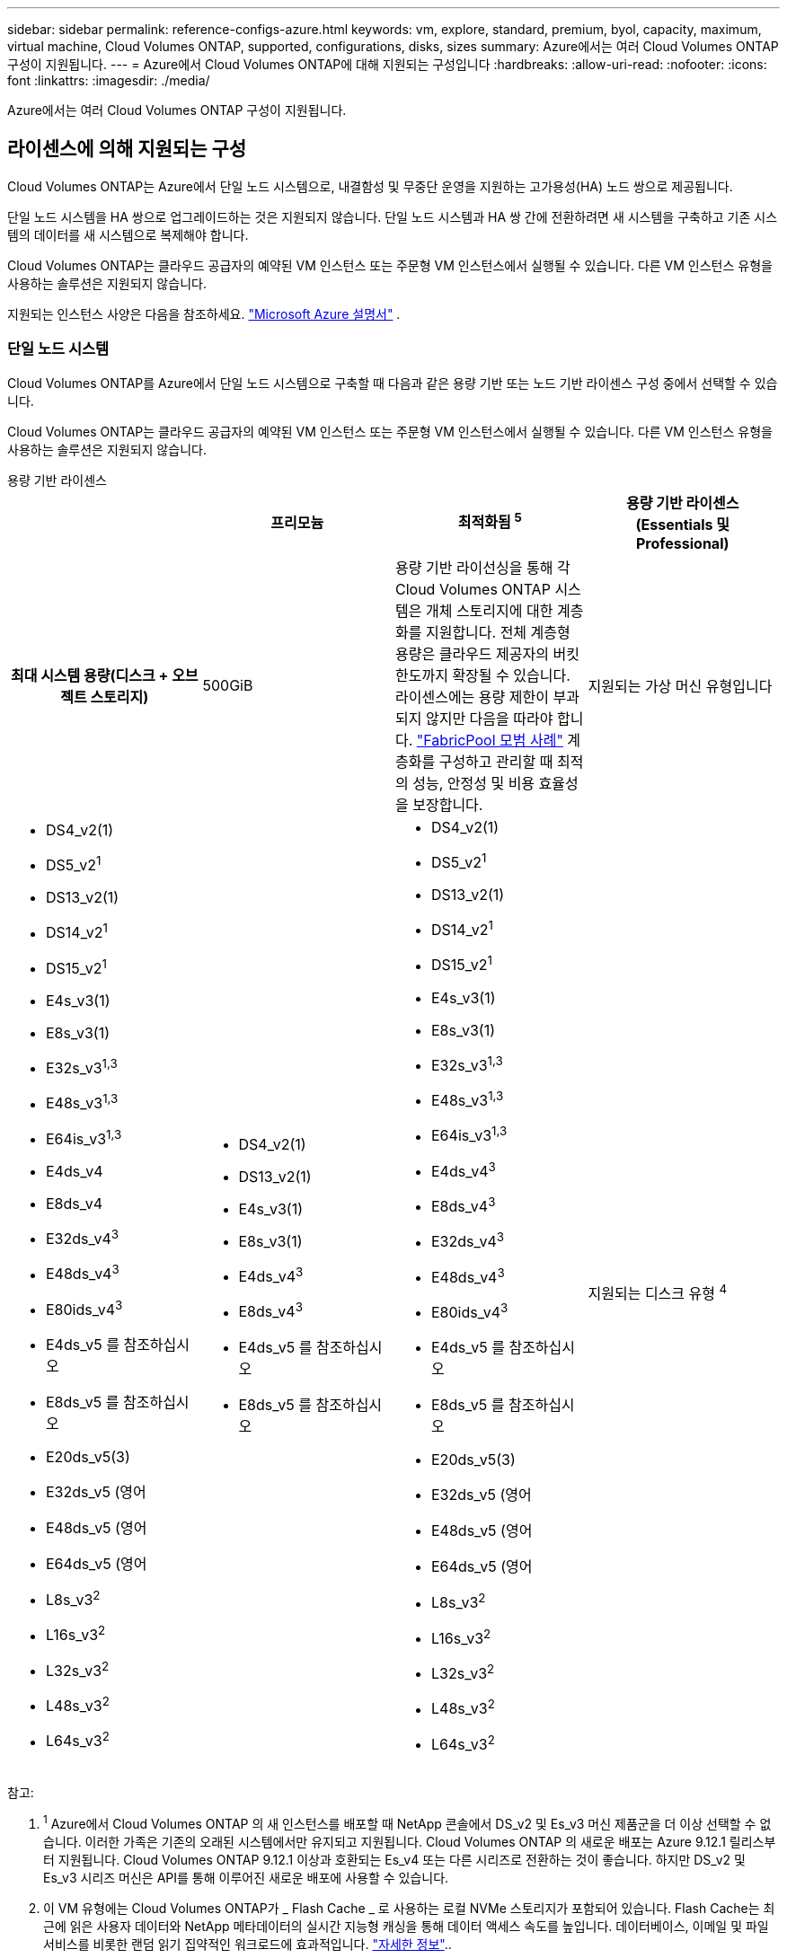 ---
sidebar: sidebar 
permalink: reference-configs-azure.html 
keywords: vm, explore, standard, premium, byol, capacity, maximum, virtual machine, Cloud Volumes ONTAP, supported, configurations, disks, sizes 
summary: Azure에서는 여러 Cloud Volumes ONTAP 구성이 지원됩니다. 
---
= Azure에서 Cloud Volumes ONTAP에 대해 지원되는 구성입니다
:hardbreaks:
:allow-uri-read: 
:nofooter: 
:icons: font
:linkattrs: 
:imagesdir: ./media/


[role="lead"]
Azure에서는 여러 Cloud Volumes ONTAP 구성이 지원됩니다.



== 라이센스에 의해 지원되는 구성

Cloud Volumes ONTAP는 Azure에서 단일 노드 시스템으로, 내결함성 및 무중단 운영을 지원하는 고가용성(HA) 노드 쌍으로 제공됩니다.

단일 노드 시스템을 HA 쌍으로 업그레이드하는 것은 지원되지 않습니다. 단일 노드 시스템과 HA 쌍 간에 전환하려면 새 시스템을 구축하고 기존 시스템의 데이터를 새 시스템으로 복제해야 합니다.

Cloud Volumes ONTAP는 클라우드 공급자의 예약된 VM 인스턴스 또는 주문형 VM 인스턴스에서 실행될 수 있습니다. 다른 VM 인스턴스 유형을 사용하는 솔루션은 지원되지 않습니다.

지원되는 인스턴스 사양은 다음을 참조하세요.  https://learn.microsoft.com/en-us/azure/virtual-machines/sizes/overview["Microsoft Azure 설명서"^] .



=== 단일 노드 시스템

Cloud Volumes ONTAP를 Azure에서 단일 노드 시스템으로 구축할 때 다음과 같은 용량 기반 또는 노드 기반 라이센스 구성 중에서 선택할 수 있습니다.

Cloud Volumes ONTAP는 클라우드 공급자의 예약된 VM 인스턴스 또는 주문형 VM 인스턴스에서 실행될 수 있습니다. 다른 VM 인스턴스 유형을 사용하는 솔루션은 지원되지 않습니다.

[role="tabbed-block"]
====
.용량 기반 라이센스
--
[cols="h,d,d,d"]
|===
|  | 프리모늄 | 최적화됨 ^5^ | 용량 기반 라이센스(Essentials 및 Professional) 


| 최대 시스템 용량(디스크 + 오브젝트 스토리지) | 500GiB  a| 
용량 기반 라이선싱을 통해 각 Cloud Volumes ONTAP 시스템은 개체 스토리지에 대한 계층화를 지원합니다.  전체 계층형 용량은 클라우드 제공자의 버킷 한도까지 확장될 수 있습니다.  라이센스에는 용량 제한이 부과되지 않지만 다음을 따라야 합니다. https://www.netapp.com/pdf.html?item=/media/17239-tr-4598.pdf["FabricPool 모범 사례"^] 계층화를 구성하고 관리할 때 최적의 성능, 안정성 및 비용 효율성을 보장합니다.



| 지원되는 가상 머신 유형입니다  a| 
* DS4_v2(1)
* DS5_v2^1^
* DS13_v2(1)
* DS14_v2^1^
* DS15_v2^1^
* E4s_v3(1)
* E8s_v3(1)
* E32s_v3^1,3^
* E48s_v3^1,3^
* E64is_v3^1,3^
* E4ds_v4
* E8ds_v4
* E32ds_v4^3^
* E48ds_v4^3^
* E80ids_v4^3^
* E4ds_v5 를 참조하십시오
* E8ds_v5 를 참조하십시오
* E20ds_v5(3)
* E32ds_v5 (영어
* E48ds_v5 (영어
* E64ds_v5 (영어
* L8s_v3^2^
* L16s_v3^2^
* L32s_v3^2^
* L48s_v3^2^
* L64s_v3^2^

 a| 
* DS4_v2(1)
* DS13_v2(1)
* E4s_v3(1)
* E8s_v3(1)
* E4ds_v4^3^
* E8ds_v4^3^
* E4ds_v5 를 참조하십시오
* E8ds_v5 를 참조하십시오

 a| 
* DS4_v2(1)
* DS5_v2^1^
* DS13_v2(1)
* DS14_v2^1^
* DS15_v2^1^
* E4s_v3(1)
* E8s_v3(1)
* E32s_v3^1,3^
* E48s_v3^1,3^
* E64is_v3^1,3^
* E4ds_v4^3^
* E8ds_v4^3^
* E32ds_v4^3^
* E48ds_v4^3^
* E80ids_v4^3^
* E4ds_v5 를 참조하십시오
* E8ds_v5 를 참조하십시오
* E20ds_v5(3)
* E32ds_v5 (영어
* E48ds_v5 (영어
* E64ds_v5 (영어
* L8s_v3^2^
* L16s_v3^2^
* L32s_v3^2^
* L48s_v3^2^
* L64s_v3^2^




| 지원되는 디스크 유형 ^4^ 3+| Standard HDD Managed Disks, Standard SSD Managed Disks, Premium SSD Managed Disks, Premium SSD v2 Managed Disks. 
|===
참고:

. ^1^ Azure에서 Cloud Volumes ONTAP 의 새 인스턴스를 배포할 때 NetApp 콘솔에서 DS_v2 및 Es_v3 머신 제품군을 더 이상 선택할 수 없습니다. 이러한 가족은 기존의 오래된 시스템에서만 유지되고 지원됩니다. Cloud Volumes ONTAP 의 새로운 배포는 Azure 9.12.1 릴리스부터 지원됩니다. Cloud Volumes ONTAP 9.12.1 이상과 호환되는 Es_v4 또는 다른 시리즈로 전환하는 것이 좋습니다. 하지만 DS_v2 및 Es_v3 시리즈 머신은 API를 통해 이루어진 새로운 배포에 사용할 수 있습니다.
. 이 VM 유형에는 Cloud Volumes ONTAP가 _ Flash Cache _ 로 사용하는 로컬 NVMe 스토리지가 포함되어 있습니다. Flash Cache는 최근에 읽은 사용자 데이터와 NetApp 메타데이터의 실시간 지능형 캐싱을 통해 데이터 액세스 속도를 높입니다. 데이터베이스, 이메일 및 파일 서비스를 비롯한 랜덤 읽기 집약적인 워크로드에 효과적입니다. https://docs.netapp.com/us-en/bluexp-cloud-volumes-ontap/concept-flash-cache.html["자세한 정보"^]..
+
Azure에서 Flash Cache를 구성하는 데 필요한 최소 ONTAP 버전은 9.13.1 GA입니다.

. 이 VM 유형은 더 나은 쓰기 성능을 제공하는 VNVRAM용 을 https://docs.microsoft.com/en-us/azure/virtual-machines/windows/disks-enable-ultra-ssd["울트라급 SSD"^] 사용합니다.
+
새 Cloud Volumes ONTAP 시스템을 배포할 때 이러한 VM 유형을 선택하면 VNVRAM에 Ultra SSD를 사용하지 않는 다른 VM 유형으로 변경할 수 없습니다. 예를 들어, E8ds_v4에서 E8s_v3으로 변경할 수는 없지만 두 VM 유형 모두 Ultra SSD를 사용하므로 E8ds_v4에서 E32ds_v4로 변경할 수 있습니다. 마찬가지로 새 Cloud Volumes ONTAP 시스템을 구축할 때 VM 유형을 프리미엄 SSD v2 관리 디스크를 지원하지 않는 것으로 변경할 수 없습니다. Premium SSD v2 Managed Disks에서 지원되는 구성에 대한 자세한 내용은 을 참조하십시오 https://docs.netapp.com/us-en/bluexp-cloud-volumes-ontap/concept-ha-azure.html#ha-single-availability-zone-configuration-with-shared-managed-disks["공유 관리 디스크를 사용하는 HA 단일 가용성 영역 구성"^].

+
반대로 다른 VM 유형을 사용하여 Cloud Volumes ONTAP를 구축한 경우 VNVRAM용 Ultra SSD를 사용하는 VM 유형으로 변경할 수 없습니다. 예를 들어, E8s_v3에서 E8ds_v4로 변경할 수 없습니다.

. ^4^ 단일 노드 배포에서 지원되는 디스크 유형에 대한 정보는 다음을 참조하세요. https://docs.netapp.com/us-en/bluexp-cloud-volumes-ontap/reference-default-configs.html#azure-single-node["Azure(단일 노드)"^] . 단일 노드 시스템을 사용하는 경우 모든 인스턴스 유형에서 높은 쓰기 속도가 지원됩니다. 배포 중이나 배포 후 언제든지 콘솔에서 높은 쓰기 속도를 활성화할 수 있습니다. https://docs.netapp.com/us-en/bluexp-cloud-volumes-ontap/concept-write-speed.html["쓰기 속도 선택에 대해 자세히 알아보세요"^] . SSD를 사용하면 쓰기 성능이 향상됩니다.
. ^5^ 2025년 8월 11일부터 Cloud Volumes ONTAP Optimized 라이선스는 더 이상 사용되지 않으며 Azure Marketplace에서 PAYGO(종량제) 구독을 구매하거나 갱신할 수 없습니다. 자세한 내용은 다음을 참조하세요.  https://docs.netapp.com/us-en/bluexp-cloud-volumes-ontap/whats-new.html#11-august-2025["최적화된 라이선스의 사용 가능 기간이 종료되었습니다."^] .


--
.노드 기반 라이센스
--
[cols="h,d,d,d,d"]
|===
|  | PAYGO 탐색 | PAYGO 표준 | PAYGO 프리미엄 | 노드 기반 BYOL 


| 최대 시스템 용량(디스크 + 오브젝트 스토리지) | 2TiB | 10TiB | 368TiB | 라이센스당 368TiB입니다 


| 지원되는 가상 머신 유형입니다  a| 
* E4s_v3(1)
* E4ds_v4^3^
* E4ds_v5 를 참조하십시오

 a| 
* DS4_v2(1)
* DS13_v2(1)
* E8s_v3(1)
* E8ds_v4^3^
* E8ds_v5 를 참조하십시오
* L8s_v3^2^

 a| 
* DS5_v2^1^
* DS14_v2^1^
* DS15_v2^1^
* E32s_v3^1,3^
* E48s_v3^1,3^
* E64is_v3^1,3^
* E32ds_v4^3^
* E48ds_v4^3^
* E80ids_v4^3^
* E20ds_v5(3)
* E32ds_v5 (영어
* E48ds_v5 (영어
* E64ds_v5 (영어

 a| 
* DS4_v2(1)
* DS5_v2^1^
* DS13_v2(1)
* DS14_v2^1^
* DS15_v2^1^
* E4s_v3(1)
* E8s_v3(1)
* E32s_v3^1,3^
* E48s_v3^1,3^
* E64is_v3^1,3^
* E4ds_v4^3^
* E8ds_v4^3^
* E32ds_v4^3^
* E48ds_v4^3^
* E80ids_v4^3^
* E4ds_v5 를 참조하십시오
* E8ds_v5 를 참조하십시오
* E20ds_v5(3)
* E32ds_v5 (영어
* E48ds_v5 (영어
* E64ds_v5 (영어
* L8s_v3^2^
* L16s_v3^2^
* L32s_v3^2^
* L48s_v3^2^
* L64s_v3^2^




| 지원되는 디스크 유형 ^4^ 4+| 표준 HDD 관리 디스크, 표준 SSD 관리 디스크 및 프리미엄 SSD 관리 디스크 
|===
참고:

. ^1^ Azure에서 Cloud Volumes ONTAP 의 새 인스턴스를 배포할 때 콘솔에서 DS_v2 및 Es_v3 머신 패밀리를 더 이상 선택할 수 없습니다. 이러한 가족은 기존의 오래된 시스템에서만 유지되고 지원됩니다. Cloud Volumes ONTAP 의 새로운 배포는 Azure 9.12.1 릴리스부터 지원됩니다. Cloud Volumes ONTAP 9.12.1 이상과 호환되는 Es_v4 또는 다른 시리즈로 전환하는 것이 좋습니다. 하지만 DS_v2 및 Es_v3 시리즈 머신은 API를 통해 이루어진 새로운 배포에 사용할 수 있습니다.
. 이 VM 유형에는 Cloud Volumes ONTAP가 _ Flash Cache _ 로 사용하는 로컬 NVMe 스토리지가 포함되어 있습니다. Flash Cache는 최근에 읽은 사용자 데이터와 NetApp 메타데이터의 실시간 지능형 캐싱을 통해 데이터 액세스 속도를 높입니다. 데이터베이스, 이메일 및 파일 서비스를 비롯한 랜덤 읽기 집약적인 워크로드에 효과적입니다. https://docs.netapp.com/us-en/bluexp-cloud-volumes-ontap/concept-flash-cache.html["자세한 정보"^]..
. 이 VM 유형은 더 나은 쓰기 성능을 제공하는 VNVRAM용 을 https://docs.microsoft.com/en-us/azure/virtual-machines/windows/disks-enable-ultra-ssd["울트라급 SSD"^] 사용합니다.
+
새 Cloud Volumes ONTAP 시스템을 배포할 때 이러한 VM 유형을 선택하면 VNVRAM에 Ultra SSD를 사용하지 않는 다른 VM 유형으로 변경할 수 없습니다. 예를 들어, E8ds_v4에서 E8s_v3으로 변경할 수는 없지만 두 VM 유형 모두 Ultra SSD를 사용하므로 E8ds_v4에서 E32ds_v4로 변경할 수 있습니다.

+
반대로 다른 VM 유형을 사용하여 Cloud Volumes ONTAP를 구축한 경우 VNVRAM용 Ultra SSD를 사용하는 VM 유형으로 변경할 수 없습니다. 예를 들어, E8s_v3에서 E8ds_v4로 변경할 수 없습니다.

. ^4^ 단일 노드 시스템을 사용하는 경우 모든 인스턴스 유형에서 높은 쓰기 속도가 지원됩니다. 배포 중이나 배포 후 언제든지 콘솔에서 높은 쓰기 속도를 활성화할 수 있습니다. https://docs.netapp.com/us-en/bluexp-cloud-volumes-ontap/concept-write-speed.html["쓰기 속도 선택에 대해 자세히 알아보세요"^] . SSD를 사용하면 쓰기 성능이 향상됩니다.
. Azure Blob 스토리지에 대한 데이터 계층화는 PAYGO Explore에서 지원되지 않습니다.


--
====


=== HA 쌍

Azure에서 Cloud Volumes ONTAP를 HA 쌍으로 구축할 경우, 다음 구성 중에서 선택할 수 있습니다.



==== 페이지 blob과 HA 쌍

Azure의 기존 Cloud Volumes ONTAP HA 페이지 BLOB 배포와 함께 다음 구성을 사용할 수 있습니다.


NOTE: Azure 페이지 Blob은 새로운 배포에서 지원되지 않습니다.

[role="tabbed-block"]
====
.용량 기반 라이센스
--
[cols="h,d,d,d"]
|===
|  | 프리모늄 | 최적화된 ^4^ | 용량 기반 라이센스(Essentials 및 Professional) 


| 최대 시스템 용량(디스크 + 오브젝트 스토리지) | 500GiB  a| 
용량 기반 라이선싱을 통해 각 Cloud Volumes ONTAP 시스템은 개체 스토리지에 대한 계층화를 지원합니다.  전체 계층형 용량은 클라우드 제공자의 버킷 한도까지 확장될 수 있습니다.  라이센스에는 용량 제한이 부과되지 않지만 다음을 따라야 합니다. https://www.netapp.com/pdf.html?item=/media/17239-tr-4598.pdf["FabricPool 모범 사례"^] 계층화를 구성하고 관리할 때 최적의 성능, 안정성 및 비용 효율성을 보장합니다.



| 지원되는 가상 머신 유형입니다  a| 
* DS4_v2
* DS5_v2^1^
* DS13_v2
* DS14_v2^1^
* DS15_v2^1^
* E8s_v3
* E48s_v3^1^
* E8ds_v4^3^
* E32ds_v4^1,3^
* E48ds_v4^1,3^
* E80ids_v4^1,2,3^
* E8ds_v5 를 참조하십시오
* E20ds_v5(1)
* E32ds_v5(1)
* E48ds_v5(1)
* E64ds_v5(1)

 a| 
* DS4_v2
* DS13_v2
* E8s_v3
* E8ds_v4^3^
* E8ds_v5 를 참조하십시오

 a| 
* DS4_v2
* DS5_v2^1^
* DS13_v2
* DS14_v2^1^
* DS15_v2^1^
* E8s_v3
* E48s_v3^1^
* E8ds_v4^3^
* E32ds_v4^1,3^
* E48ds_v4^1,3^
* E80ids_v4^1,2,3^
* E8ds_v5 를 참조하십시오
* E20ds_v5(1)
* E32ds_v5(1)
* E48ds_v5(1)
* E64ds_v5(1)




| 지원되는 디스크 유형입니다 3+| 페이지 Blob 
|===
참고:

. ^1^ Cloud Volumes ONTAP HA 쌍을 사용할 때 이러한 VM 유형에 대해 높은 쓰기 속도를 지원합니다. 배포 중이나 배포 후 언제든지 콘솔에서 높은 쓰기 속도를 활성화할 수 있습니다. https://docs.netapp.com/us-en/cloud-manager-cloud-volumes-ontap/concept-write-speed.html["쓰기 속도 선택에 대해 자세히 알아보세요"^] .
. ^2^ 이 VM은 Azure 유지 관리 제어가 필요한 경우에만 권장됩니다. 더 높은 가격 책정으로 인해 다른 사용 사례에는 권장되지 않습니다.
. ^3^ 이러한 VM은 Cloud Volumes ONTAP 9.11.1 또는 이전 버전의 배포에서만 지원됩니다. 이러한 VM 유형을 사용하면 기존 페이지 볼륨 배포를 Cloud Volumes ONTAP 9.11.1에서 9.12.1로 업그레이드할 수 있습니다. Cloud Volumes ONTAP 9.12.1 이상에서는 새 페이지 BLOB 배포를 수행할 수 없습니다.
. ^4^ 2025년 8월 11일부터 Cloud Volumes ONTAP Optimized 라이선스는 더 이상 사용되지 않으며 Azure Marketplace에서 PAYGO(종량제) 구독을 구매하거나 갱신할 수 없습니다. 자세한 내용은 다음을 참조하세요.  https://docs.netapp.com/us-en/bluexp-cloud-volumes-ontap/whats-new.html#11-august-2025["최적화된 라이선스의 사용 가능 기간이 종료되었습니다."^] .


--
.노드 기반 라이센스
--
[cols="h,d,d,d"]
|===
|  | PAYGO 표준 | PAYGO 프리미엄 | 노드 기반 BYOL 


| 최대 시스템 용량(디스크 + 오브젝트 스토리지) | 10TiB | 368TiB | 라이센스당 368TiB입니다 


| 지원되는 가상 머신 유형입니다  a| 
* DS4_v2
* DS13_v2
* E8s_v3
* E8ds_v4^3^
* E8ds_v5 를 참조하십시오

 a| 
* DS5_v2^1^
* DS14_v2^1^
* DS15_v2^1^
* E48s_v3^1^
* E32ds_v4^1,3^
* E48ds_v4^1,3^
* E80ids_v4^1,2,3^
* E20ds_v5(1)
* E32ds_v5(1)
* E48ds_v5(1)
* E64ds_v5(1)

 a| 
* DS4_v2
* DS5_v2^1^
* DS13_v2
* DS14_v2^1^
* DS15_v2^1^
* E8s_v3
* E48s_v3^1^
* E8ds_v4^3^
* E32ds_v4^1,3^
* E48ds_v4^1,3^
* E80ids_v4^1,2,3^
* E4ds_v5 를 참조하십시오
* E8ds_v5 를 참조하십시오
* E20ds_v5(1)
* E32ds_v5(1)
* E48ds_v5(1)
* E64ds_v5(1)




| 지원되는 데이터 디스크 유형 3+| 페이지 Blob 
|===
참고:

. ^1^ Cloud Volumes ONTAP HA 쌍을 사용할 때 이러한 VM 유형에 대해 높은 쓰기 속도를 지원합니다. 배포 중이나 배포 후 언제든지 콘솔에서 높은 쓰기 속도를 활성화할 수 있습니다. https://docs.netapp.com/us-en/cloud-manager-cloud-volumes-ontap/concept-write-speed.html["쓰기 속도 선택에 대해 자세히 알아보세요"^] .
. ^2^ 이 VM은 Azure 유지 관리 제어가 필요한 경우에만 권장됩니다. 더 높은 가격 책정으로 인해 다른 사용 사례에는 권장되지 않습니다.
. ^3^ 이러한 VM은 Cloud Volumes ONTAP 9.11.1 또는 이전 버전의 배포에서만 지원됩니다. 이러한 VM 유형을 사용하면 기존 페이지 볼륨 배포를 Cloud Volumes ONTAP 9.11.1에서 9.12.1로 업그레이드할 수 있습니다. Cloud Volumes ONTAP 9.12.1 이상에서는 새 페이지 BLOB 배포를 수행할 수 없습니다.


--
====


==== 공유 관리 디스크가 있는 HA 쌍

Azure에서 Cloud Volumes ONTAP를 HA 쌍으로 구축할 경우, 다음 구성 중에서 선택할 수 있습니다.

[role="tabbed-block"]
====
.용량 기반 라이센스
--
[cols="h,d,d,d"]
|===
|  | 프리모늄 | 최적화된 ^7^ | 용량 기반 라이센스(Essentials 및 Professional) 


| 최대 시스템 용량(디스크 + 오브젝트 스토리지) | 500GiB  a| 
용량 기반 라이선싱을 통해 각 Cloud Volumes ONTAP 시스템은 개체 스토리지에 대한 계층화를 지원합니다.  전체 계층형 용량은 클라우드 제공자의 버킷 한도까지 확장될 수 있습니다.  라이센스에는 용량 제한이 부과되지 않지만 다음을 따라야 합니다. https://www.netapp.com/pdf.html?item=/media/17239-tr-4598.pdf["FabricPool 모범 사례"^] 계층화를 구성하고 관리할 때 최적의 성능, 안정성 및 비용 효율성을 보장합니다.



| 지원되는 가상 머신 유형입니다  a| 
* E8ds_v4
* E32ds_v4(1)
* E48ds_v4(1)
* E80ids_v4^1,2^
* 8도_v5도
* E20ds_v5 1,4
* E32ds_v5 1,4
* E48ds_v5(1,4)
* E64ds_v5(1,4)
* L8s_v3 1,3, 5
* L16s_v3^1,3,5^
* L32s_v3^1,3,5^
* L48s_v3 1,3, 5도
* L64s_v3 1,3, 5

 a| 
* E8ds_v4
* 8도_v5도

 a| 
* E8ds_v4
* E32ds_v4(1)
* E48ds_v4(1)
* E80ids_v4^1,2^
* 8도_v5도
* E20ds_v5 1,4
* E32ds_v5 1,4
* E48ds_v5(1,4)
* E64ds_v5(1,4)
* L8s_v3 1,3, 5
* L16s_v3^1,3,5^
* L32s_v3^1,3,5^
* L48s_v3 1,3, 5도
* L64s_v3 1,3, 5




| 지원되는 디스크 유형 ^6^ 3+| 프리미엄 SSD 관리 디스크 또는 프리미엄 SSD v2 관리 디스크. 
|===
참고:

. ^1^ Cloud Volumes ONTAP HA 쌍을 사용할 때 이러한 VM 유형에 대해 높은 쓰기 속도를 지원합니다. 배포 중이나 배포 후 언제든지 콘솔에서 높은 쓰기 속도를 활성화할 수 있습니다. https://docs.netapp.com/us-en/bluexp-cloud-volumes-ontap/concept-write-speed.html["쓰기 속도 선택에 대해 자세히 알아보세요"^] .
. ^2^ 이 VM은 Azure 유지 관리 제어가 필요한 경우에만 권장됩니다. 더 높은 가격 책정으로 인해 다른 사용 사례에는 권장되지 않습니다.
. ^3^ 다중 가용성 영역 지원은 ONTAP 버전 9.13.1부터 시작됩니다.
. ^4^ 다중 가용성 영역 지원은 ONTAP 버전 9.14.1 RC1부터 시작됩니다.
. ^5^ 이 VM 유형에는 로컬 NVMe 스토리지가 포함되어 있으며, Cloud Volumes ONTAP 이를 _Flash Cache_로 사용합니다. Flash Cache는 최근에 읽은 사용자 데이터와 NetApp 메타데이터의 실시간 지능형 캐싱을 통해 데이터 액세스 속도를 높입니다. 데이터베이스, 이메일 및 파일 서비스를 비롯한 랜덤 읽기 집약적인 워크로드에 효과적입니다. https://docs.netapp.com/us-en/bluexp-cloud-volumes-ontap/concept-flash-cache.html["자세한 정보"^]..
. ^6^ HA 배포를 위한 시스템 데이터의 내부 디스크에 대한 정보는 단일 및 다중 가용성 영역을 참조하십시오. https://docs.netapp.com/us-en/bluexp-cloud-volumes-ontap/reference-default-configs.html#azure-ha-pair["Azure(HA 쌍,"^] .
. ^7^ 2025년 8월 11일부터 Cloud Volumes ONTAP Optimized 라이선스는 더 이상 사용되지 않으며 Azure Marketplace에서 PAYGO(종량제) 구독을 구매하거나 갱신할 수 없습니다. https://docs.netapp.com/us-en/bluexp-cloud-volumes-ontap/whats-new.html#11-august-2025["최적화된 라이선스의 사용 가능 기간이 종료되었습니다."^] .


--
.노드 기반 라이센스
--
[cols="h,d,d,d"]
|===
|  | PAYGO 표준 | PAYGO 프리미엄 | 노드 기반 BYOL 


| 최대 시스템 용량(디스크 + 오브젝트 스토리지) | 10TiB | 368TiB | 라이센스당 368TiB입니다 


| 지원되는 가상 머신 유형입니다  a| 
* E8ds_v4^4^
* E8ds_v5 를 참조하십시오
* L8s_v3 ^4,5^

 a| 
* E32ds_v4^1,4^
* E48ds_v4^1,4^
* E80ids_v4^1,2,4^
* E20ds_v5(1)
* E32ds_v5(1)
* E48ds_v5(1)
* E64ds_v5(1)
* L16s_v3^1,4,5^
* L32s_v3^1,4,5^
* L48s_v3 1,4, 5도
* L64s_v3 1,4,5

 a| 
* E8ds_v4^4^
* E32ds_v4^1,4^
* E48ds_v4^1,4^
* E80ids_v4^1,2,4^
* E4ds_v5 를 참조하십시오
* E8ds_v5 를 참조하십시오
* E20ds_v5(1)
* E32ds_v5(1)
* E48ds_v5(1)
* E64ds_v5(1)
* L16s_v3^1,4,5^
* L32s_v3^1,4,5^
* L48s_v3 1,4, 5도
* L64s_v3 1,4,5




| 지원되는 디스크 유형입니다 3+| 관리형 디스크 
|===
참고:

. ^1^ Cloud Volumes ONTAP HA 쌍을 사용할 때 이러한 VM 유형에 대해 높은 쓰기 속도를 지원합니다. 배포 중이나 배포 후 언제든지 콘솔에서 높은 쓰기 속도를 활성화할 수 있습니다. https://docs.netapp.com/us-en/bluexp-cloud-volumes-ontap/concept-write-speed.html["쓰기 속도 선택에 대해 자세히 알아보세요"^] .
. ^2^ 이 VM은 Azure 유지 관리 제어가 필요한 경우에만 권장됩니다. 더 높은 가격 책정으로 인해 다른 사용 사례에는 권장되지 않습니다.
. ^3^ 이러한 VM 유형은 공유 관리 디스크에서 실행되는 단일 가용성 영역 구성의 HA 쌍에만 지원됩니다.
. ^4^ 이러한 VM 유형은 공유 관리 디스크에서 실행되는 단일 가용성 영역과 여러 가용성 영역 구성의 HA 쌍에서 지원됩니다. LS_v3 VM 유형의 경우 여러 가용 영역 지원은 ONTAP 버전 9.13.1부터 시작합니다. EDS_v5 VM 유형의 경우 여러 가용 영역 지원은 ONTAP 버전 9.14.1 RC1부터 시작합니다.
. ^5^ 이 VM 유형에는 로컬 NVMe 스토리지가 포함되어 있으며, Cloud Volumes ONTAP 이를 _Flash Cache_로 사용합니다. Flash Cache는 최근에 읽은 사용자 데이터와 NetApp 메타데이터의 실시간 지능형 캐싱을 통해 데이터 액세스 속도를 높입니다. 데이터베이스, 이메일 및 파일 서비스를 비롯한 랜덤 읽기 집약적인 워크로드에 효과적입니다. https://docs.netapp.com/us-en/bluexp-cloud-volumes-ontap/concept-flash-cache.html["자세한 정보"^]..


--
====


== 지원되는 디스크 크기입니다

Azure에서는 aggregate에 동일한 유형과 크기의 디스크를 최대 12개까지 포함할 수 있습니다.



=== 단일 노드 시스템

단일 노드 시스템은 Azure 관리 디스크를 사용합니다. 지원되는 디스크 크기는 다음과 같습니다.

[cols="3*"]
|===
| Premium SSD를 사용합니다 | Standard SSD를 참조하십시오 | 표준 HDD 


 a| 
* 500GiB
* 1TiB
* 2TiB
* 4TiB
* 8TiB
* 16TiB
* 32TiB

 a| 
* 100GiB
* 500GiB
* 1TiB
* 2TiB
* 4TiB
* 8TiB
* 16TiB
* 32TiB

 a| 
* 100GiB
* 500GiB
* 1TiB
* 2TiB
* 4TiB
* 8TiB
* 16TiB
* 32TiB


|===


=== HA 쌍

HA 쌍은 Azure Managed Disks를 사용합니다. 지원되는 디스크 유형 및 크기는 다음과 같습니다.

(페이지 Blob은 9.12.1 릴리즈 전에 구축된 HA 쌍으로 지원됩니다.)

* 프리미엄 SSD *

* 500GiB
* 1TiB
* 2TiB
* 4TiB
* 8TiB
* 16TiB(관리 디스크만 해당)
* 32TiB(관리되는 디스크만 해당)




== 지원 지역

Azure 지역 지원에 대해서는 을 https://bluexp.netapp.com/cloud-volumes-global-regions["Cloud Volumes 글로벌 지역"^]참조하십시오.
